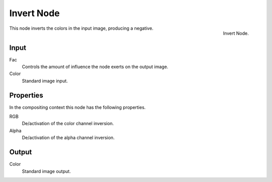 .. Editors Note: This page gets copied into render/cycles/nodes/types/color/invert
.. Editors Note: This page gets copied into /blender_render/materials/nodes/types/color/invert

***********
Invert Node
***********

.. figure:: /images/compositing_nodes_invert.png
   :align: right
   :width: 150px

   Invert Node.

This node inverts the colors in the input image, producing a negative.


Input
=====

Fac
   Controls the amount of influence the node exerts on the output image.
Color
   Standard image input. 


Properties
==========

In the compositing context this node has the following properties.

RGB
   De/activation of the color channel inversion.
Alpha
   De/activation of the alpha channel inversion.


Output
======

Color
   Standard image output.
